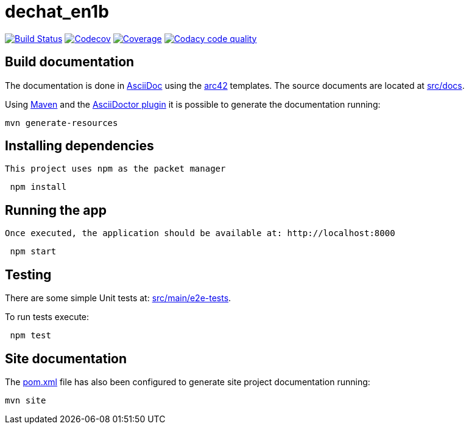 = dechat_en1b

image:https://travis-ci.org/Arquisoft/dechat_en1b.svg?branch=master["Build Status", link="https://travis-ci.org/Arquisoft/dechat_en1b"]
image:https://codecov.io/gh/Arquisoft/dechat_en1b/branch/master/graph/badge.svg["Codecov",link="https://codecov.io/gh/Arquisoft/dechat_en1b"]
image:https://coveralls.io/repos/github/Arquisoft/dechat_en1b/badge.svg["Coverage",link="https://coveralls.io/github/Arquisoft/dechat_en1b"]
image:https://api.codacy.com/project/badge/Grade/fc7dc1da60ee4e9fb67ccff782625794["Codacy code quality", link="https://www.codacy.com/app/jelabra/dechat_en1b?utm_source=github.com&utm_medium=referral&utm_content=Arquisoft/dechat_en1b&utm_campaign=Badge_Grade"]


== Build documentation

The documentation is done in http://asciidoc.org/[AsciiDoc]
using the https://arc42.org/[arc42] templates.
The source documents are located at
 https://github.com/Arquisoft/dechat_en1b/tree/master/src/docs[src/docs].

Using https://maven.apache.org/[Maven] and the
https://asciidoctor.org/[AsciiDoctor plugin] it is possible to generate
the documentation running:

----
mvn generate-resources
----

== Installing dependencies

 This project uses npm as the packet manager 

----
 npm install
----

== Running the app

 Once executed, the application should be available at: http://localhost:8000

----
 npm start
----

== Testing

There are some simple Unit tests at:
 https://github.com/Arquisoft/dechat_en1b/tree/master/src/main/e2e-tests[src/main/e2e-tests].

To run tests execute:

----
 npm test
----

== Site documentation

The https://github.com/Arquisoft/dechat_en1b/tree/master/pom.xml[pom.xml] file
 has also been configured to generate site project documentation running:

----
mvn site
----











